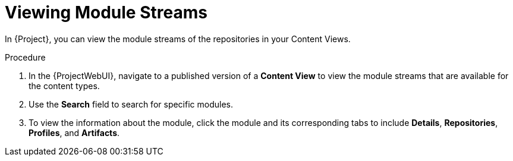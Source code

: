 [id="Viewing_Module_Streams_{context}"]
= Viewing Module Streams

In {Project}, you can view the module streams of the repositories in your Content Views.

.Procedure
. In the {ProjectWebUI}, navigate to a published version of a *Content View* to view the module streams that are available for the content types.
. Use the *Search* field to search for specific modules.
. To view the information about the module, click the module and its corresponding tabs to include *Details*, *Repositories*, *Profiles*, and *Artifacts*.

